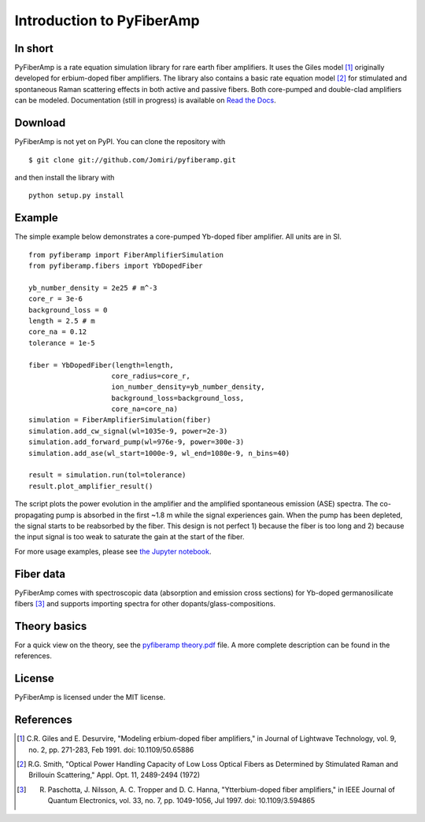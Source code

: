 ===========================
 Introduction to PyFiberAmp
===========================

In short
============
PyFiberAmp is a rate equation simulation library for rare earth fiber amplifiers. It uses the Giles model [1]_
originally developed for erbium-doped fiber amplifiers. The library also contains a basic rate equation model [2]_
for stimulated and spontaneous Raman scattering effects in both active and passive fibers. Both core-pumped and
double-clad amplifiers can be modeled. Documentation (still in progress) is available on
`Read the Docs <https://pyfiberamp.readthedocs.io/en/latest/index.html>`_.

Download
=========
PyFiberAmp is not yet on PyPI. You can clone the repository with
::

    $ git clone git://github.com/Jomiri/pyfiberamp.git

and then install the library with
::

    python setup.py install

Example
========
The simple example below demonstrates a core-pumped Yb-doped fiber amplifier. All units are in SI.
::

    from pyfiberamp import FiberAmplifierSimulation
    from pyfiberamp.fibers import YbDopedFiber

    yb_number_density = 2e25 # m^-3
    core_r = 3e-6
    background_loss = 0
    length = 2.5 # m
    core_na = 0.12
    tolerance = 1e-5

    fiber = YbDopedFiber(length=length,
                        core_radius=core_r,
                        ion_number_density=yb_number_density,
                        background_loss=background_loss,
                        core_na=core_na)
    simulation = FiberAmplifierSimulation(fiber)
    simulation.add_cw_signal(wl=1035e-9, power=2e-3)
    simulation.add_forward_pump(wl=976e-9, power=300e-3)
    simulation.add_ase(wl_start=1000e-9, wl_end=1080e-9, n_bins=40)

    result = simulation.run(tol=tolerance)
    result.plot_amplifier_result()

The script plots the power evolution in the amplifier and the amplified spontaneous emission (ASE) spectra. The
co-propagating pump is absorbed in the first ~1.8 m while the signal experiences gain. When the pump has been depleted,
the signal starts to be reabsorbed by the fiber. This design is not perfect 1) because the fiber is too long and
2) because the input signal is too weak to saturate the gain at the start of the fiber.

.. image:: docs/images/readme_power_evolution.png
    :align: center
    :width: 769px
    :height: 543px

.. image:: docs/images/readme_ase_spectra.png
    :align: center
    :width: 769px
    :height: 543px

For more usage examples, please see `the Jupyter notebook
<https://github.com/Jomiri/pyfiberamp/blob/master/Examples.ipynb>`_.

Fiber data
==========
PyFiberAmp comes with spectroscopic data (absorption and emission cross sections) for Yb-doped germanosilicate fibers
[3]_ and supports importing spectra for other dopants/glass-compositions.

Theory basics
==============
For a quick view on the theory, see the `pyfiberamp theory.pdf
<https://github.com/Jomiri/pyfiberamp/blob/master/pyfiberamp%20theory.pdf>`_ file. A more complete description can be found in the
references.

License
========
PyFiberAmp is licensed under the MIT license.

References
===========
.. [1] C.R. Giles and E. Desurvire, "Modeling erbium-doped fiber amplifiers," in Journal of Lightwave Technology, vol. 9, no. 2, pp. 271-283, Feb 1991. doi: 10.1109/50.65886
.. [2] R.G. Smith, "Optical Power Handling Capacity of Low Loss Optical Fibers as Determined by Stimulated Raman and Brillouin Scattering," Appl. Opt. 11, 2489-2494 (1972)
.. [3] R. Paschotta, J. Nilsson, A. C. Tropper and D. C. Hanna, "Ytterbium-doped fiber amplifiers," in IEEE Journal of Quantum Electronics, vol. 33, no. 7, pp. 1049-1056, Jul 1997. doi: 10.1109/3.594865
